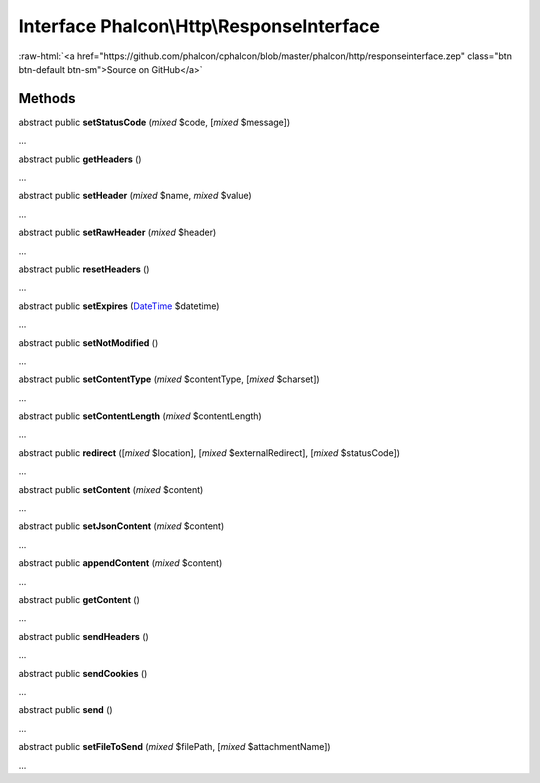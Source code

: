 Interface **Phalcon\\Http\\ResponseInterface**
==============================================

.. role:: raw-html(raw)
   :format: html

:raw-html:`<a href="https://github.com/phalcon/cphalcon/blob/master/phalcon/http/responseinterface.zep" class="btn btn-default btn-sm">Source on GitHub</a>`

Methods
-------

abstract public  **setStatusCode** (*mixed* $code, [*mixed* $message])

...


abstract public  **getHeaders** ()

...


abstract public  **setHeader** (*mixed* $name, *mixed* $value)

...


abstract public  **setRawHeader** (*mixed* $header)

...


abstract public  **resetHeaders** ()

...


abstract public  **setExpires** (`DateTime <http://php.net/manual/en/class.datetime.php>`_ $datetime)

...


abstract public  **setNotModified** ()

...


abstract public  **setContentType** (*mixed* $contentType, [*mixed* $charset])

...


abstract public  **setContentLength** (*mixed* $contentLength)

...


abstract public  **redirect** ([*mixed* $location], [*mixed* $externalRedirect], [*mixed* $statusCode])

...


abstract public  **setContent** (*mixed* $content)

...


abstract public  **setJsonContent** (*mixed* $content)

...


abstract public  **appendContent** (*mixed* $content)

...


abstract public  **getContent** ()

...


abstract public  **sendHeaders** ()

...


abstract public  **sendCookies** ()

...


abstract public  **send** ()

...


abstract public  **setFileToSend** (*mixed* $filePath, [*mixed* $attachmentName])

...


